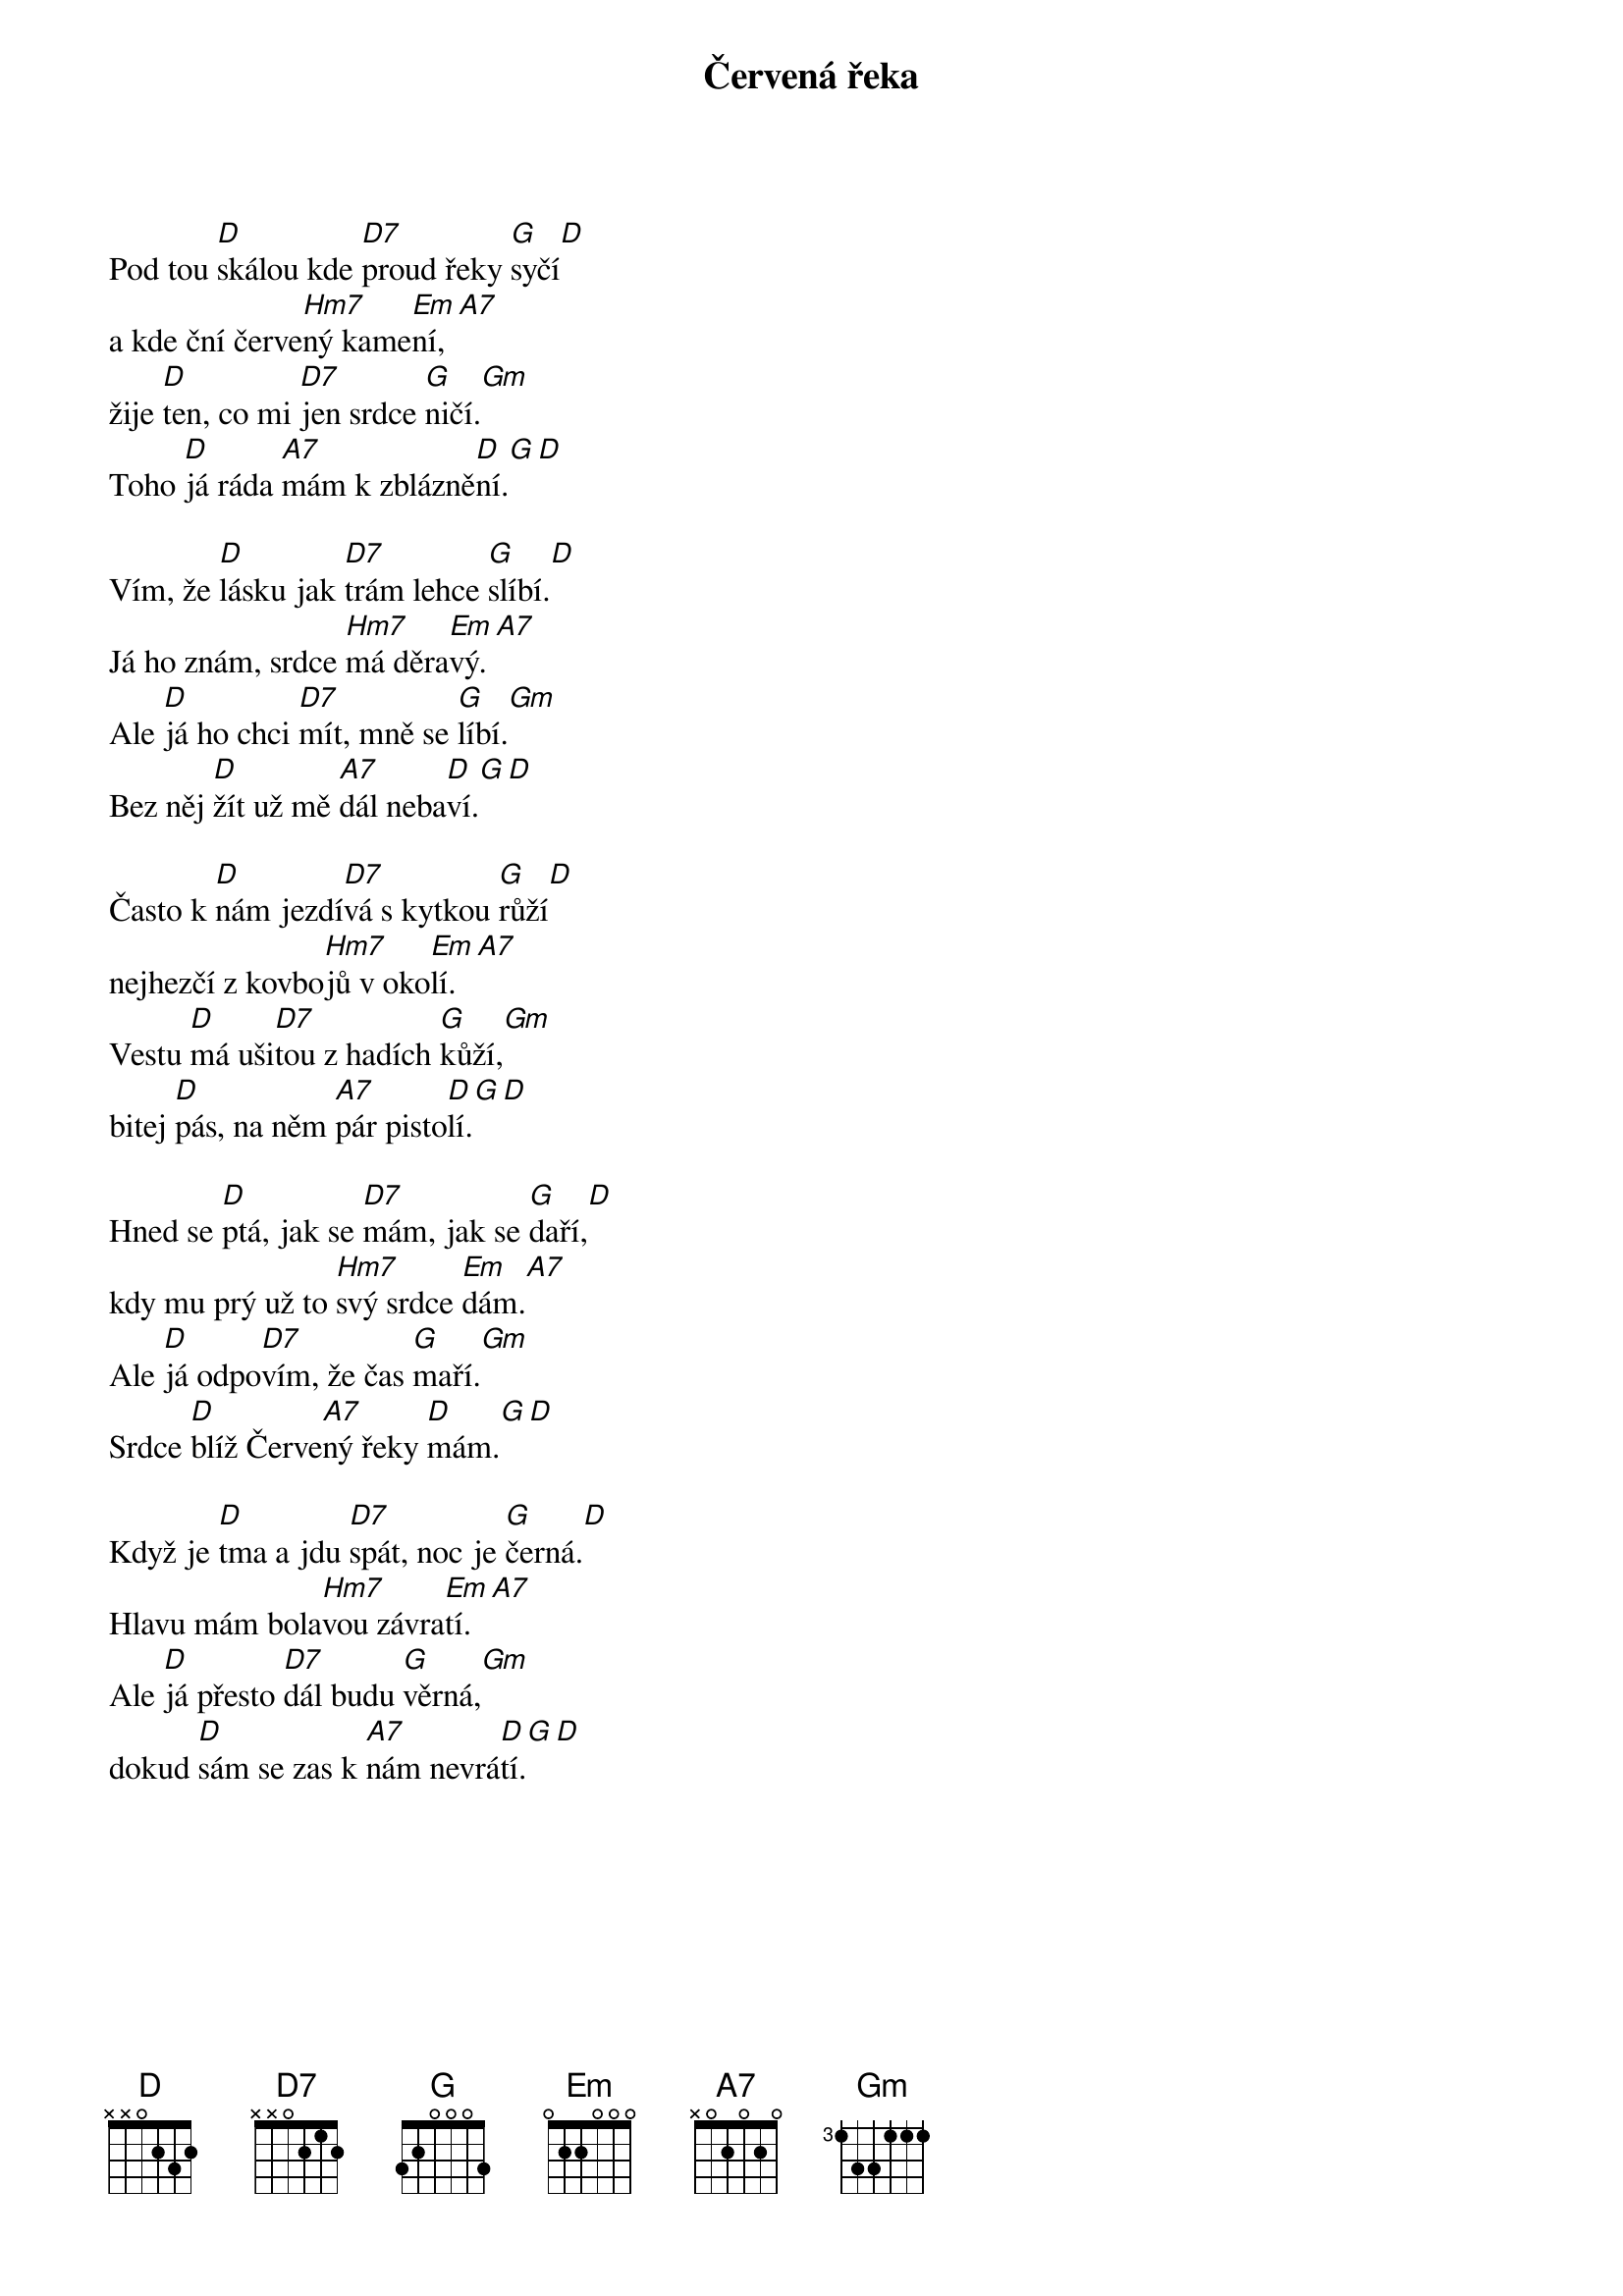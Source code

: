 {title:Červená řeka}
{composer:lidová}
{key:D}

Pod tou [D]skálou kde [D7]proud řeky [G]syčí[D]
a kde ční červe[Hm7]ný kame[Em]ní,[A7]
žije [D]ten, co mi [D7]jen srdce [G]ničí.[Gm]
Toho [D]já ráda [A7]mám k zblázně[D]ní.[G][D]

Vím, že [D]lásku jak [D7]trám lehce [G]slíbí.[D]
Já ho znám, srdce [Hm7]má děra[Em]vý.[A7]
Ale [D]já ho chci [D7]mít, mně se [G]líbí.[Gm]
Bez něj [D]žít už mě [A7]dál neba[D]ví.[G][D]

Často k [D]nám jezdí[D7]vá s kytkou [G]růží[D]
nejhezčí z kovbo[Hm7]jů v oko[Em]lí.[A7]
Vestu [D]má uši[D7]tou z hadích [G]kůží,[Gm]
bitej [D]pás, na něm [A7]pár pisto[D]lí.[G][D]

Hned se [D]ptá, jak se [D7]mám, jak se [G]daří,[D]
kdy mu prý už to [Hm7]svý srdce [Em]dám.[A7]
Ale [D]já odpo[D7]vím, že čas [G]maří.[Gm]
Srdce [D]blíž Červe[A7]ný řeky [D]mám.[G][D]

Když je [D]tma a jdu [D7]spát, noc je [G]černá.[D]
Hlavu mám bola[Hm7]vou závra[Em]tí.[A7]
Ale [D]já přesto [D7]dál budu [G]věrná,[Gm]
dokud [D]sám se zas k [A7]nám nevrá[D]tí.[G][D]